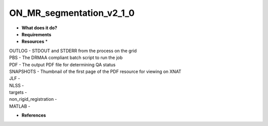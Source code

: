 ON_MR_segmentation_v2_1_0
=========================

* **What does it do?**

* **Requirements**

* **Resources** *
| OUTLOG - STDOUT and STDERR from the process on the grid
| PBS - The DRMAA compliant batch script to run the job
| PDF - The output PDF file for determining QA status
| SNAPSHOTS - Thumbnail of the first page of the PDF resource for viewing on XNAT
| JLF -
| NLSS -
| targets -
| non_rigid_registration -
| MATLAB -

* **References**